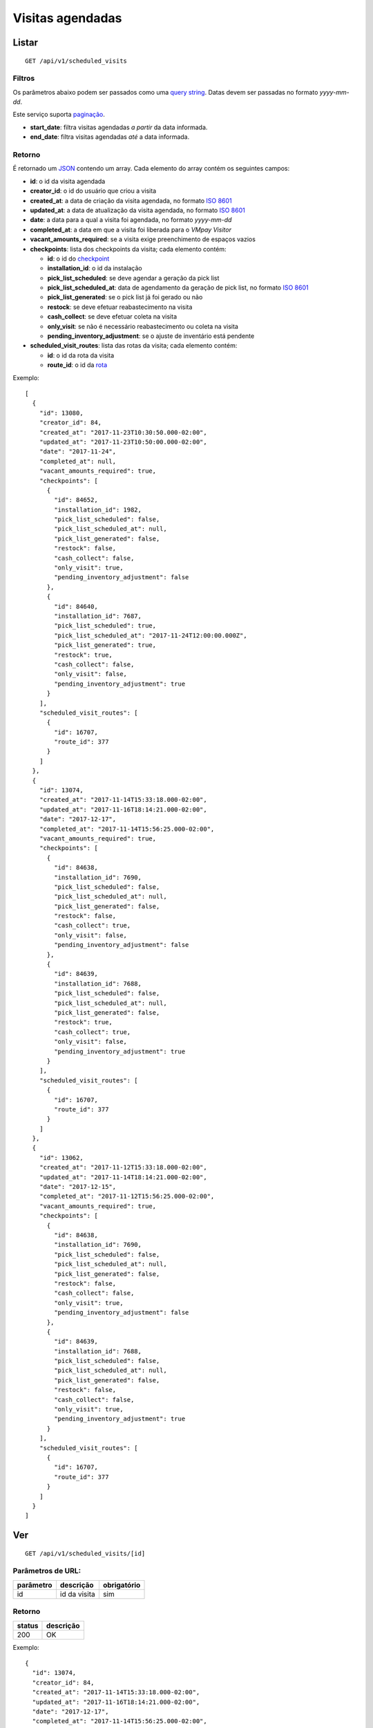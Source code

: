 #################
Visitas agendadas
#################

Listar
======

::

  GET /api/v1/scheduled_visits

Filtros
-------

Os parâmetros abaixo podem ser passados como uma
`query string <https://en.wikipedia.org/wiki/Query_string>`_. Datas devem ser
passadas no formato *yyyy-mm-dd*.

Este serviço suporta `paginação <../overview.html#paginacao>`_.

* **start_date**: filtra visitas agendadas *a partir* da data informada.

* **end_date**: filtra visitas agendadas *até* a data informada.

Retorno
-------

É retornado um `JSON <https://en.wikipedia.org/wiki/JSON>`_ contendo um array.
Cada elemento do array contém os seguintes campos:

* **id**: o id da visita agendada

* **creator_id**: o id do usuário que criou a visita

* **created_at**: a data de criação da visita agendada, no formato
  `ISO 8601 <https://en.wikipedia.org/wiki/ISO_8601>`_

* **updated_at**: a data de atualização da visita agendada, no formato
  `ISO 8601 <https://en.wikipedia.org/wiki/ISO_8601>`_

* **date**: a data para a qual a visita foi agendada, no formato *yyyy-mm-dd*

* **completed_at**: a data em que a visita foi liberada para o *VMpay Visitor*

* **vacant_amounts_required**: se a visita exige preenchimento de espaços vazios

* **checkpoints**: lista dos checkpoints da visita; cada elemento contém:

  - **id**: o id do `checkpoint <scheduled_visit_checkpoints.html>`_

  - **installation_id**: o id da instalação

  - **pick_list_scheduled**: se deve agendar a geração da pick list

  - **pick_list_scheduled_at**: data de agendamento da geração de pick list, no formato `ISO 8601 <https://en.wikipedia.org/wiki/ISO_8601>`_

  - **pick_list_generated**: se o pick list já foi gerado ou não

  - **restock**: se deve efetuar reabastecimento na visita

  - **cash_collect**: se deve efetuar coleta na visita

  - **only_visit**: se não é necessário reabastecimento ou coleta na visita

  - **pending_inventory_adjustment**: se o ajuste de inventário está pendente

* **scheduled_visit_routes**: lista das rotas da visita; cada elemento contém:

  - **id**: o id da rota da visita

  - **route_id**: o id da `rota <route.html>`_

Exemplo:

::

  [
    {
      "id": 13080,
      "creator_id": 84,
      "created_at": "2017-11-23T10:30:50.000-02:00",
      "updated_at": "2017-11-23T10:50:00.000-02:00",
      "date": "2017-11-24",
      "completed_at": null,
      "vacant_amounts_required": true,
      "checkpoints": [
        {
          "id": 84652,
          "installation_id": 1982,
          "pick_list_scheduled": false,
          "pick_list_scheduled_at": null,
          "pick_list_generated": false,
          "restock": false,
          "cash_collect": false,
          "only_visit": true,
          "pending_inventory_adjustment": false
        },
        {
          "id": 84640,
          "installation_id": 7687,
          "pick_list_scheduled": true,
          "pick_list_scheduled_at": "2017-11-24T12:00:00.000Z",
          "pick_list_generated": true,
          "restock": true,
          "cash_collect": false,
          "only_visit": false,
          "pending_inventory_adjustment": true
        }
      ],
      "scheduled_visit_routes": [
        {
          "id": 16707,
          "route_id": 377
        }
      ]
    },
    {
      "id": 13074,
      "created_at": "2017-11-14T15:33:18.000-02:00",
      "updated_at": "2017-11-16T18:14:21.000-02:00",
      "date": "2017-12-17",
      "completed_at": "2017-11-14T15:56:25.000-02:00",
      "vacant_amounts_required": true,
      "checkpoints": [
        {
          "id": 84638,
          "installation_id": 7690,
          "pick_list_scheduled": false,
          "pick_list_scheduled_at": null,
          "pick_list_generated": false,
          "restock": false,
          "cash_collect": true,
          "only_visit": false,
          "pending_inventory_adjustment": false
        },
        {
          "id": 84639,
          "installation_id": 7688,
          "pick_list_scheduled": false,
          "pick_list_scheduled_at": null,
          "pick_list_generated": false,
          "restock": true,
          "cash_collect": true,
          "only_visit": false,
          "pending_inventory_adjustment": true
        }
      ],
      "scheduled_visit_routes": [
        {
          "id": 16707,
          "route_id": 377
        }
      ]
    },
    {
      "id": 13062,
      "created_at": "2017-11-12T15:33:18.000-02:00",
      "updated_at": "2017-11-14T18:14:21.000-02:00",
      "date": "2017-12-15",
      "completed_at": "2017-11-12T15:56:25.000-02:00",
      "vacant_amounts_required": true,
      "checkpoints": [
        {
          "id": 84638,
          "installation_id": 7690,
          "pick_list_scheduled": false,
          "pick_list_scheduled_at": null,
          "pick_list_generated": false,
          "restock": false,
          "cash_collect": false,
          "only_visit": true,
          "pending_inventory_adjustment": false
        },
        {
          "id": 84639,
          "installation_id": 7688,
          "pick_list_scheduled": false,
          "pick_list_scheduled_at": null,
          "pick_list_generated": false,
          "restock": false,
          "cash_collect": false,
          "only_visit": true,
          "pending_inventory_adjustment": true
        }
      ],
      "scheduled_visit_routes": [
        {
          "id": 16707,
          "route_id": 377
        }
      ]
    }
  ]


Ver
===

::

  GET /api/v1/scheduled_visits/[id]

Parâmetros de URL:
------------------

=========  ===============  ===========
parâmetro  descrição        obrigatório
=========  ===============  ===========
id         id da visita     sim
=========  ===============  ===========

Retorno
-------

======  =========
status  descrição
======  =========
200     OK
======  =========

Exemplo:

::

  {
    "id": 13074,
    "creator_id": 84,
    "created_at": "2017-11-14T15:33:18.000-02:00",
    "updated_at": "2017-11-16T18:14:21.000-02:00",
    "date": "2017-12-17",
    "completed_at": "2017-11-14T15:56:25.000-02:00",
    "vacant_amounts_required": true,
    "checkpoints": [
      {
        "id": 84638,
        "installation_id": 7690,
        "pick_list_scheduled": false,
        "pick_list_scheduled_at": null,
        "pick_list_generated": false,
        "restock": false,
        "cash_collect": true,
        "only_visit": false,
        "pending_inventory_adjustment": true
      },
      {
        "id": 84639,
        "installation_id": 7688,
        "pick_list_scheduled": false,
        "pick_list_scheduled_at": null,
        "pick_list_generated": false,
        "restock": true,
        "cash_collect": true,
        "only_visit": false,
        "pending_inventory_adjustment": false
      },
      {
        "id": 84640,
        "installation_id": 7687,
        "pick_list_scheduled": true,
        "pick_list_scheduled_at": "2018-12-19T12:00:00.000Z",
        "pick_list_generated": false,
        "restock": false,
        "cash_collect": false,
        "only_visit": true,
        "pending_inventory_adjustment": true
      }
    ],
    "scheduled_visit_routes": [
      {
        "id": 16707,
        "route_id": 377
      }
    ]
  }

Erros
-----

==========  ========================  =========================================
status      descrição                 response body
==========  ========================  =========================================
404         visita não encontrada     { "error": "Registro não encontrado" }
==========  ========================  =========================================

Criar
=====

::

  POST /api/v1/scheduled_visits

Request::

  {
    "scheduled_visit": {
      "vacant_amounts_required": true,
      "creator_id": 84,
      "date": "2017-12-18",
      "scheduled_visit_routes_attributes": [{
        "route_id": 299
      }],
      "checkpoints_attributes": [{
        "installation_id": 7687,
        "restock": true,
        "cash_collect": false,
        "pick_list_scheduled": true,
        "pick_list_scheduled_hour": 10,
        "pick_list_scheduled_minutes": 15
      }, {
        "installation_id": 7690,
        "restock": false,
        "cash_collect": true
      }, {
        "installation_id": 7688,
        "restock": true,
        "cash_collect": true
      }, {
        "installation_id": 7687,
        "only_visit": true
      }]
    }
  }

Campos
------

Obrigatórios
^^^^^^^^^^^^

* *scheduled_visit*

  * *date*: Data do agendamento.

Opcionais
^^^^^^^^^

* *scheduled_visit*

  * *vacant_amounts_required*: Se exige preenchimento de espaços vazios.

    * Valores permitidos: *true* se exige o preenchimento ou *false* se não
      exige.

  * *creator_id*: Id do usuário que está criando.

* *scheduled_visit_routes_attributes*: Array com atributos das rotas associadas

  * *route_id*: Id da rota associada ao agendamento

* *scheduled_visit_checkpoints*: Array com atributos dos checkpoints associados
  ao agnedamento

  * *installation_id*: Id da instalação
  * *restock*: Se deve efetuar o reabastecimento na visita

    * Valores permitidos: *true* para efetuar o reabastecimento ou *false* se
      não.

  * *cash_collect*: Se deve efetuar a coleta na visita

    * Valores permitidos: *true* para efetuar a coleta ou *false* se não.

  * *only_visit*: Se não é necessário reabastecimento ou coleta na visita

    * Valores permitidos: *true* para ignorar reabastecimento e coleta na visita
      ou *false* para levar em consideração os valores de reabastecimento e coleta

  * *pick_list_scheduled*: Se deve agendar a geração do pick list

    * Valores permitidos: *true* para agendar a geração ou *false* se não.

  * *pick_list_scheduled_hour*: hora(UTC) da geração da pick list caso seja agendada a
    data será a mesma do scheduled_visit.date

    * Default 0 caso pick_list_scheduled seja true.

  * *pick_list_scheduled_minutes*: minutos da geração da pick list caso seja agendada a
    data será a mesma do scheduled_visit.date

    * Default 0 caso pick_list_scheduled seja true.

Retorno
-------

======  ==================
status  descrição
======  ==================
201     Criado com sucesso
======  ==================

Exemplo:

::

  {
    "id": 13081,
    "created_at": "2017-11-23T11:01:24.000-02:00",
    "updated_at": "2017-11-23T11:01:24.000-02:00",
    "date": "2017-12-18",
    "completed_at": null,
    "vacant_amounts_required": true,
    "checkpoints": [
      {
        "id": 84653,
        "installation_id": 7687,
        "pick_list_scheduled": true,
        "pick_list_scheduled_at": "2017-12-18T10:15:00.000Z",
        "pick_list_generated": true,
        "restock": true,
        "cash_collect": false,
        "only_visit": false,
        "pending_inventory_adjustment": true
      }
      {
        "id": 84654,
        "installation_id": 7690,
        "pick_list_scheduled": false,
        "pick_list_scheduled_at": null,
        "pick_list_generated": false,
        "restock": false,
        "cash_collect": true,
        "only_visit": false,
        "pending_inventory_adjustment": false
      },
      {
        "id": 84655,
        "installation_id": 7688,
        "pick_list_scheduled": false,
        "pick_list_scheduled_at": null,
        "pick_list_generated": false,
        "restock": true,
        "cash_collect": true,
        "only_visit": false,
        "pending_inventory_adjustment": true
      }
    ],
    "scheduled_visit_routes": [
      {
        "id": 16707,
        "route_id": 377
      }
    ]
  }

Erros
-----

==========  ====================================  ====================================================
status      descrição                             response body
==========  ====================================  ====================================================
400         parâmetros faltando                   { "status": "400", "error": "Bad Request" }
==========  ====================================  ====================================================

Atualizar
=========

::

  PATCH /api/v1/scheduled_visits/[id]

Parâmetros de URL:
------------------

=========  ===============  ===========
parâmetro  descrição        obrigatório
=========  ===============  ===========
id         id da visita     sim
=========  ===============  ===========

Request::

  {
    "scheduled_visit": {
      "vacant_amounts_required": false
    }
  }

Campos
------

Ao menos um campo interno a *scheduled_visit* deve ser passado.

É possível passar valores referentes a rotas (*scheduled_visit_routes_attributes*)
e também aos checkpoints (*checkpoints_attributes*)

Exemplo atualização::

  {
    "scheduled_visit": {
      "id:" 13081,
      "checkpoints_attributes": [{
        "id": 84653,
        "cash_collect": true
      }, {
        "id": 84654,
        "restock": false
      }, {
        "id": 84655,
        "only_visit": true
      }]
    }
  }

Caso se deseje remover uma rota, deve-se adicionar o atributo *_destroy* com
valor *true* à chamada como no exemplo abaixo:

Exemplo exclusão de rota::

  {
    "scheduled_visit": {
      "id:" 13081,
      "scheduled_visit_routes_attributes": [{
        "id": 4421,
        "_destroy": true
      }]
    }
  }

Da mesma forma, é possível remover checkpoints associados a visita passando o
mesmo atributo *_destroy* aos atributos dos checkpoints

Exemplo exclusão de checkpoint::

  {
    "scheduled_visit": {
      "id:" 13081,
      "checkpoints_attributes": [{
        "id": 84653,
        "_destroy": true
      }]
    }
  }


Retorno
-------

======  ======================
status  descrição
======  ======================
200     Atualizado com sucesso
======  ======================

Exemplo:

::

  {
    "id": 13081,
    "created_at": "2017-11-23T11:01:24.000-02:00",
    "updated_at": "2017-11-23T11:01:24.000-02:00",
    "date": "2017-12-18",
    "completed_at": null,
    "vacant_amounts_required": true,
    "checkpoints": [
      {
        "id": 84654,
        "installation_id": 7690,
        "pick_list_scheduled": false,
        "pick_list_scheduled_at": null,
        "pick_list_generated": false,
        "restock": false,
        "cash_collect": true,
        "only_visit": false,
        "pending_inventory_adjustment": false
      },
      {
        "id": 84655,
        "installation_id": 7688,
        "pick_list_scheduled": false,
        "pick_list_scheduled_at": null,
        "pick_list_generated": false,
        "restock": true,
        "cash_collect": true,
        "only_visit": false,
        "pending_inventory_adjustment": true
      }
    ]
  }

Erros
-----

==========  ====================================  ====================================================
status      descrição                             response body
==========  ====================================  ====================================================
404         visita não encontrada                 "error": "Registro não encontrado"
422         erro ao atualizar                     ver exemplo abaixo
==========  ====================================  ====================================================

422 - erro ao atualizar

::

  {
    "error": "Não é possível atualizar uma visita concluída liberada."
  }

Excluir
=======

::

  DELETE /api/v1/scheduled_visits/[id]

Parâmetros de URL:
------------------

=========  ===============  ===========
parâmetro  descrição        obrigatório
=========  ===============  ===========
id         id da visita     sim
=========  ===============  ===========

Retorno
-------

======  ====================  =============
status  descrição             response body
======  ====================  =============
204     Excluída com sucesso  (vazio)
======  ====================  =============

Erros
-----

==========  ====================================  ====================================================
status      descrição                             response body
==========  ====================================  ====================================================
404         visita não encontrada                 { "error": "Registro não encontrado" }
422         erro ao excluir                       veja exemplo abaixo
==========  ====================================  ====================================================

422 - erro ao excluir

::

  {
    "error": "Não é possível excluir um agendamento já liberado."
  }



Liberar para o *VMpay Visitor*
==============================

::

  PATCH /api/v1/scheduled_visits/[id]/complete

Parâmetros de URL:
------------------

=========  ===============  ===========
parâmetro  descrição        obrigatório
=========  ===============  ===========
id         id da visita     sim
=========  ===============  ===========

Retorno
-------

======  ====================  =============
status  descrição             response body
======  ====================  =============
204     Excluído com sucesso  (vazio)
======  ====================  =============

Desfazer liberação
==================

É possível desfazer uma liberação de visita para o *VMpay Visitor* se a
liberação ocorreu no último minuto, caso contrário não é mais possível desfazer
uma liberação.

::

  PATCH /api/v1/scheduled_visits/[id]/undo_complete

Parâmetros de URL:
------------------

=========  ===============  ===========
parâmetro  descrição        obrigatório
=========  ===============  ===========
id         id da visita     sim
=========  ===============  ===========

Retorno
-------

======  ====================  =============
status  descrição             response body
======  ====================  =============
204     Excluído com sucesso  (vazio)
======  ====================  =============

Erros
-----

==========  ====================================  ====================================================
status      descrição                             response body
==========  ====================================  ====================================================
422         não é possível desfazer a liberação   {vazios}
==========  ====================================  ====================================================
